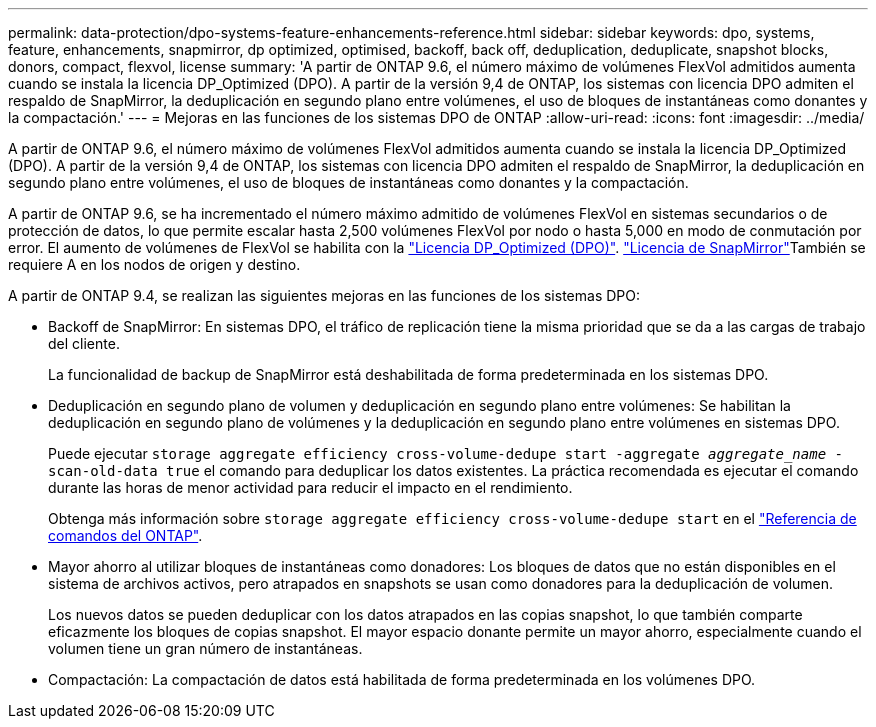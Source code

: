 ---
permalink: data-protection/dpo-systems-feature-enhancements-reference.html 
sidebar: sidebar 
keywords: dpo, systems, feature, enhancements, snapmirror, dp optimized, optimised, backoff, back off, deduplication, deduplicate, snapshot blocks, donors, compact, flexvol, license 
summary: 'A partir de ONTAP 9.6, el número máximo de volúmenes FlexVol admitidos aumenta cuando se instala la licencia DP_Optimized (DPO). A partir de la versión 9,4 de ONTAP, los sistemas con licencia DPO admiten el respaldo de SnapMirror, la deduplicación en segundo plano entre volúmenes, el uso de bloques de instantáneas como donantes y la compactación.' 
---
= Mejoras en las funciones de los sistemas DPO de ONTAP
:allow-uri-read: 
:icons: font
:imagesdir: ../media/


[role="lead"]
A partir de ONTAP 9.6, el número máximo de volúmenes FlexVol admitidos aumenta cuando se instala la licencia DP_Optimized (DPO). A partir de la versión 9,4 de ONTAP, los sistemas con licencia DPO admiten el respaldo de SnapMirror, la deduplicación en segundo plano entre volúmenes, el uso de bloques de instantáneas como donantes y la compactación.

A partir de ONTAP 9.6, se ha incrementado el número máximo admitido de volúmenes FlexVol en sistemas secundarios o de protección de datos, lo que permite escalar hasta 2,500 volúmenes FlexVol por nodo o hasta 5,000 en modo de conmutación por error. El aumento de volúmenes de FlexVol se habilita con la link:../data-protection/snapmirror-licensing-concept.html#data-protection-optimized-license["Licencia DP_Optimized (DPO)"]. link:../system-admin/manage-license-task.html#view-details-about-a-license["Licencia de SnapMirror"]También se requiere A en los nodos de origen y destino.

A partir de ONTAP 9.4, se realizan las siguientes mejoras en las funciones de los sistemas DPO:

* Backoff de SnapMirror: En sistemas DPO, el tráfico de replicación tiene la misma prioridad que se da a las cargas de trabajo del cliente.
+
La funcionalidad de backup de SnapMirror está deshabilitada de forma predeterminada en los sistemas DPO.

* Deduplicación en segundo plano de volumen y deduplicación en segundo plano entre volúmenes: Se habilitan la deduplicación en segundo plano de volúmenes y la deduplicación en segundo plano entre volúmenes en sistemas DPO.
+
Puede ejecutar `storage aggregate efficiency cross-volume-dedupe start -aggregate _aggregate_name_ -scan-old-data true` el comando para deduplicar los datos existentes. La práctica recomendada es ejecutar el comando durante las horas de menor actividad para reducir el impacto en el rendimiento.

+
Obtenga más información sobre `storage aggregate efficiency cross-volume-dedupe start` en el link:https://docs.netapp.com/us-en/ontap-cli/storage-aggregate-efficiency-cross-volume-dedupe-start.html["Referencia de comandos del ONTAP"^].

* Mayor ahorro al utilizar bloques de instantáneas como donadores: Los bloques de datos que no están disponibles en el sistema de archivos activos, pero atrapados en snapshots se usan como donadores para la deduplicación de volumen.
+
Los nuevos datos se pueden deduplicar con los datos atrapados en las copias snapshot, lo que también comparte eficazmente los bloques de copias snapshot. El mayor espacio donante permite un mayor ahorro, especialmente cuando el volumen tiene un gran número de instantáneas.

* Compactación: La compactación de datos está habilitada de forma predeterminada en los volúmenes DPO.

